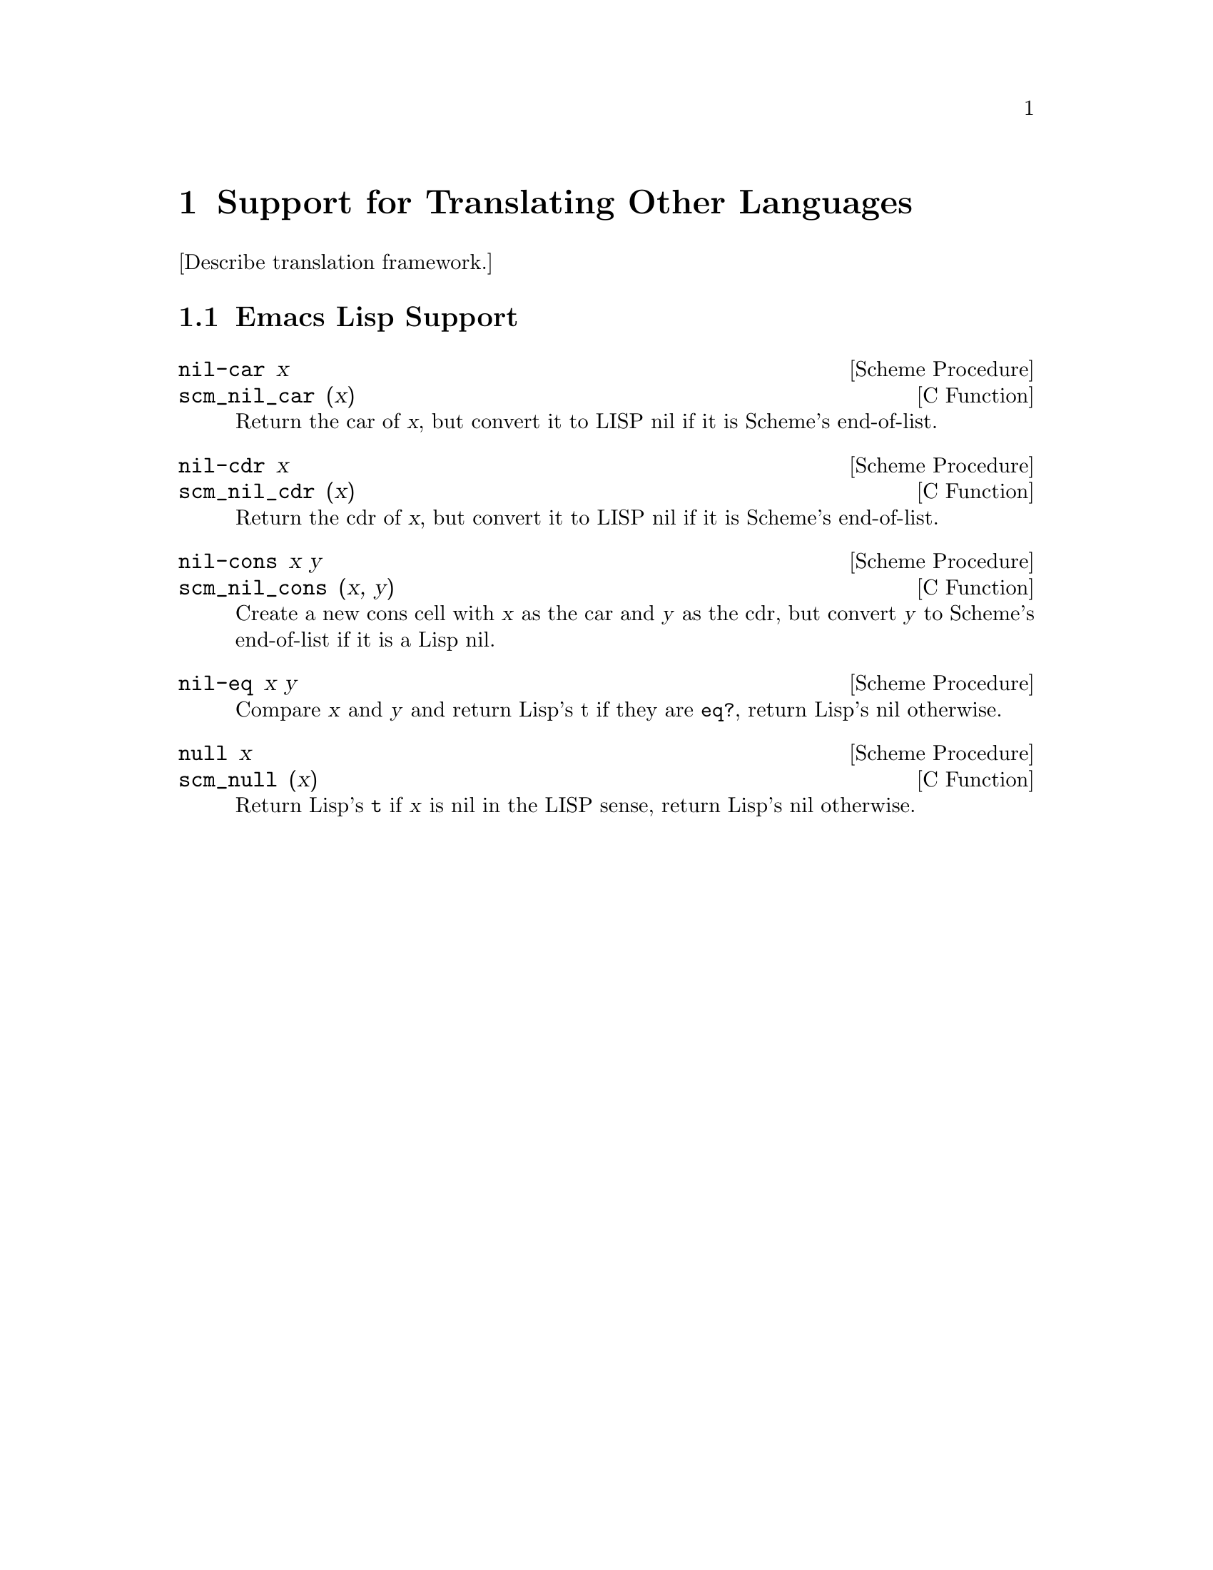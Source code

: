 @c -*-texinfo-*-
@c This is part of the GNU Guile Reference Manual.
@c Copyright (C)  1996, 1997, 2000, 2001, 2002, 2003, 2004
@c   Free Software Foundation, Inc.
@c See the file guile.texi for copying conditions.

@page
@node Translation
@chapter Support for Translating Other Languages

[Describe translation framework.]

@menu
* Emacs Lisp Support::          Helper primitives for Emacs Lisp.
@end menu


@node Emacs Lisp Support
@section Emacs Lisp Support

@deffn {Scheme Procedure} nil-car x
@deffnx {C Function} scm_nil_car (x)
Return the car of @var{x}, but convert it to LISP nil if it
is Scheme's end-of-list.
@end deffn

@deffn {Scheme Procedure} nil-cdr x
@deffnx {C Function} scm_nil_cdr (x)
Return the cdr of @var{x}, but convert it to LISP nil if it
is Scheme's end-of-list.
@end deffn

@deffn {Scheme Procedure} nil-cons x y
@deffnx {C Function} scm_nil_cons (x, y)
Create a new cons cell with @var{x} as the car and @var{y} as
the cdr, but convert @var{y} to Scheme's end-of-list if it is
a Lisp nil.
@end deffn

@deffn {Scheme Procedure} nil-eq x y
Compare @var{x} and @var{y} and return Lisp's t if they are
@code{eq?}, return Lisp's nil otherwise.
@end deffn

@deffn {Scheme Procedure} null x
@deffnx {C Function} scm_null (x)
Return Lisp's @code{t} if @var{x} is nil in the LISP sense,
return Lisp's nil otherwise.
@end deffn


@c Local Variables:
@c TeX-master: "guile.texi"
@c End:
